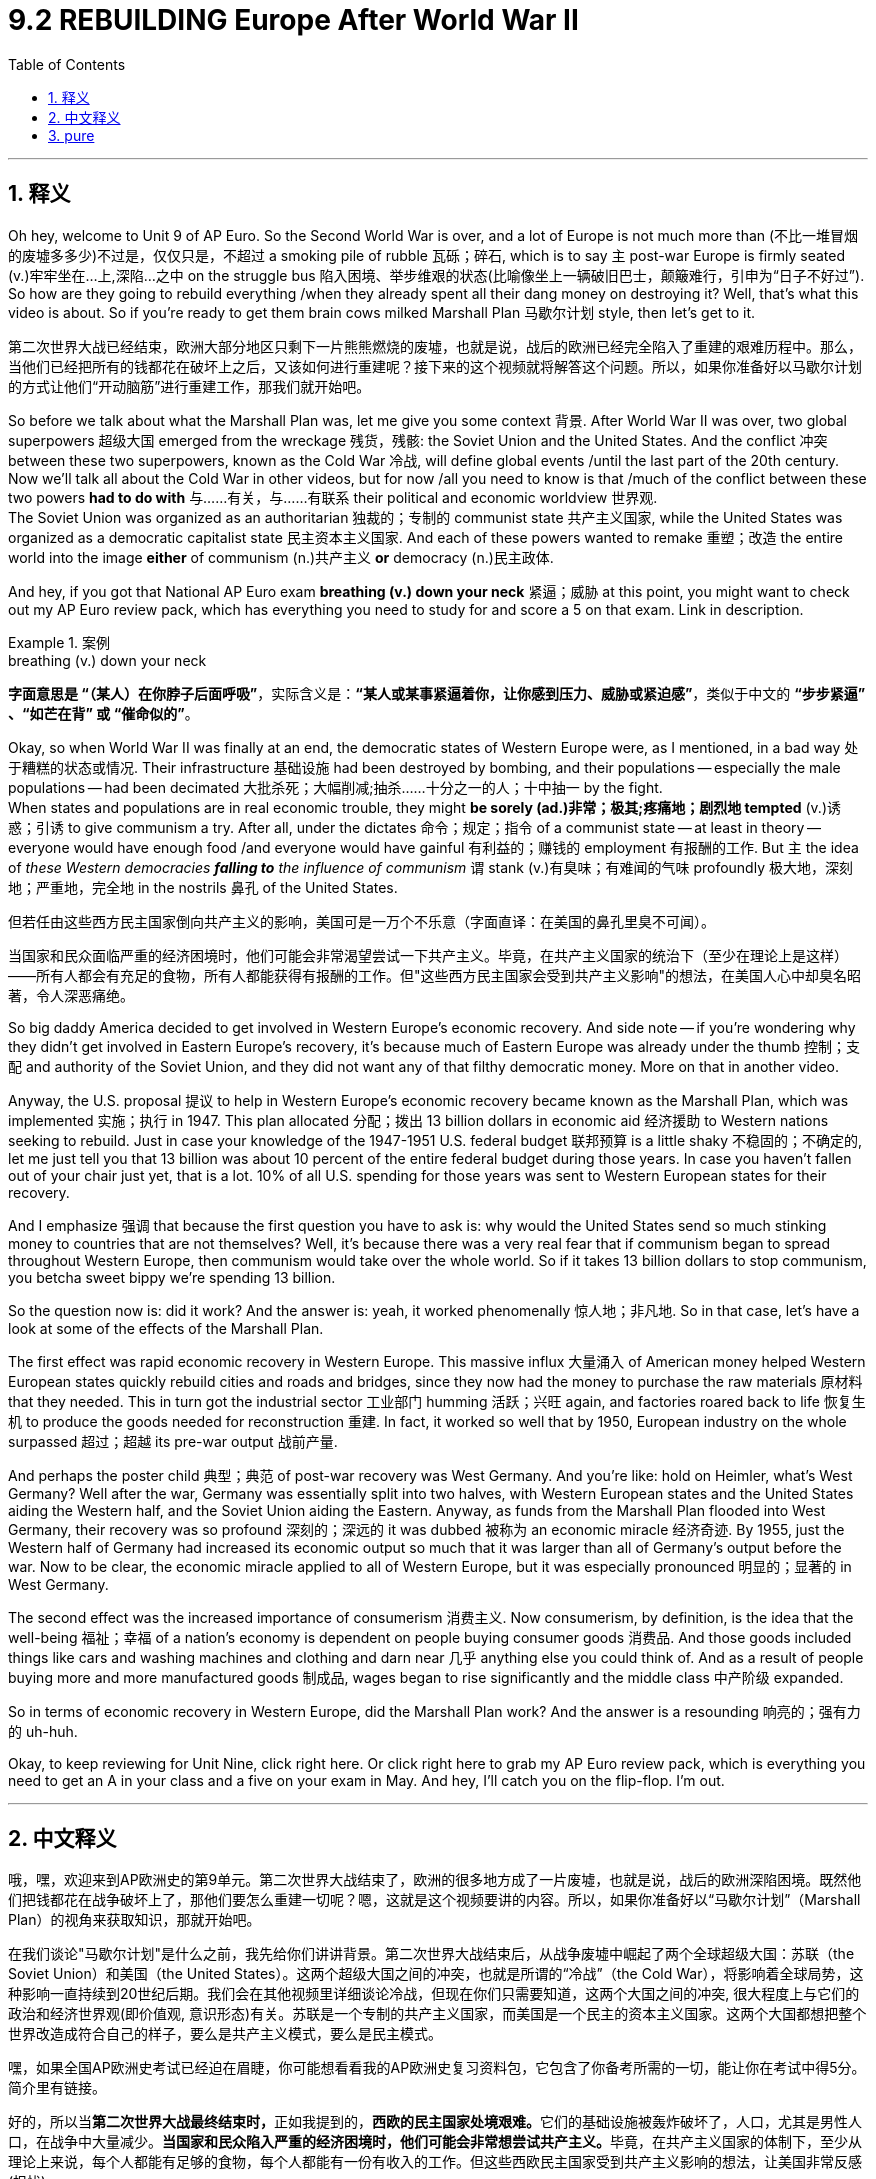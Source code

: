 
= 9.2 REBUILDING Europe After World War II
:toc: left
:toclevels: 3
:sectnums:
:stylesheet: ../../myAdocCss.css

'''

== 释义

Oh hey, welcome to Unit 9 of AP Euro. So the Second World War is over, and a lot of Europe is not much more than (不比一堆冒烟的废墟多多少)不过是，仅仅只是，不超过 a smoking pile of rubble 瓦砾；碎石, which is to say `主` post-war Europe is firmly seated (v.)牢牢坐在...上,深陷...之中 on the struggle bus 陷入困境、举步维艰的状态(比喻像坐上一辆破旧巴士，颠簸难行，引申为“日子不好过”). So how are they going to rebuild everything /when they already spent all their dang money on destroying it? Well, that's what this video is about. So if you're ready to get them brain cows milked Marshall Plan 马歇尔计划 style, then let's get to it. +

[.my2]
第二次世界大战已经结束，欧洲大部分地区只剩下一片熊熊燃烧的废墟，也就是说，战后的欧洲已经完全陷入了重建的艰难历程中。那么，当他们已经把所有的钱都花在破坏上之后，又该如何进行重建呢？接下来的这个视频就将解答这个问题。所以，如果你准备好以马歇尔计划的方式让他们“开动脑筋”进行重建工作，那我们就开始吧。

So before we talk about what the Marshall Plan was, let me give you some context 背景. After World War II was over, two global superpowers 超级大国 emerged from the wreckage 残货，残骸: the Soviet Union and the United States. And the conflict 冲突 between these two superpowers, known as the Cold War 冷战, will define global events /until the last part of the 20th century. Now we'll talk all about the Cold War in other videos, but for now /all you need to know is that /much of the conflict between these two powers *had to do with* 与……有关，与……有联系 their political and economic worldview 世界观.  +
The Soviet Union was organized as an authoritarian 独裁的；专制的 communist state 共产主义国家, while the United States was organized as a democratic capitalist state 民主资本主义国家. And each of these powers wanted to remake 重塑；改造 the entire world into the image *either* of communism (n.)共产主义 *or* democracy (n.)民主政体. +

And hey, if you got that National AP Euro exam *breathing (v.) down your neck* 紧逼；威胁 at this point, you might want to check out my AP Euro review pack, which has everything you need to study for and score a 5 on that exam. Link in description. +

[.my1]
.案例
====
.breathing (v.) down your neck
*字面意思是 ​​“（某人）在你脖子后面呼吸”*​​，实际含义是：
​​*“某人或某事紧逼着你，让你感到压力、威胁或紧迫感”*​​，类似于中文的 ​​*“步步紧逼”​​、​​“如芒在背”​​ 或 ​​“催命似的”*​​。
====

Okay, so when World War II was finally at an end, the democratic states of Western Europe were, as I mentioned, in a bad way 处于糟糕的状态或情况. Their infrastructure 基础设施 had been destroyed by bombing, and their populations -- especially the male populations -- had been decimated 大批杀死；大幅削减;抽杀……十分之一的人；十中抽一 by the fight.  +
When states and populations are in real economic trouble, they might *be sorely (ad.)非常；极其;疼痛地；剧烈地 tempted* (v.)诱惑；引诱 to give communism a try. After all, under the dictates 命令；规定；指令 of a communist state -- at least in theory -- everyone would have enough food /and everyone would have gainful 有利益的；赚钱的 employment 有报酬的工作. But `主` the idea of _these Western democracies *falling to* the influence of communism_ `谓` stank (v.)有臭味；有难闻的气味 profoundly 极大地，深刻地；严重地，完全地 in the nostrils 鼻孔 of the United States. +

[.my2]
但若任由这些西方民主国家倒向共产主义的影响，美国可是​​一万个不乐意​​（字面直译：在美国的鼻孔里臭不可闻）。

[.my2]
当国家和民众面临严重的经济困境时，他们可能会非常渴望尝试一下共产主义。毕竟，在共产主义国家的统治下（至少在理论上是这样）——所有人都会有充足的食物，所有人都能获得有报酬的工作。但"这些西方民主国家会受到共产主义影响"的想法，在美国人心中却臭名昭著，令人深恶痛绝。

So big daddy America decided to get involved in Western Europe's economic recovery. And side note -- if you're wondering why they didn't get involved in Eastern Europe's recovery, it's because much of Eastern Europe was already under the thumb 控制；支配 and authority of the Soviet Union, and they did not want any of that filthy democratic money. More on that in another video. +

Anyway, the U.S. proposal 提议 to help in Western Europe's economic recovery became known as the Marshall Plan, which was implemented 实施；执行 in 1947. This plan allocated 分配；拨出 13 billion dollars in economic aid 经济援助 to Western nations seeking to rebuild. Just in case your knowledge of the 1947-1951 U.S. federal budget 联邦预算 is a little shaky 不稳固的；不确定的, let me just tell you that 13 billion was about 10 percent of the entire federal budget during those years. In case you haven't fallen out of your chair just yet, that is a lot. 10% of all U.S. spending for those years was sent to Western European states for their recovery. +

And I emphasize 强调 that because the first question you have to ask is: why would the United States send so much stinking money to countries that are not themselves? Well, it's because there was a very real fear that if communism began to spread throughout Western Europe, then communism would take over the whole world. So if it takes 13 billion dollars to stop communism, you betcha sweet bippy we're spending 13 billion. +

So the question now is: did it work? And the answer is: yeah, it worked phenomenally 惊人地；非凡地. So in that case, let's have a look at some of the effects of the Marshall Plan. +

The first effect was rapid economic recovery in Western Europe. This massive influx 大量涌入 of American money helped Western European states quickly rebuild cities and roads and bridges, since they now had the money to purchase the raw materials 原材料 that they needed. This in turn got the industrial sector 工业部门 humming 活跃；兴旺 again, and factories roared back to life 恢复生机 to produce the goods needed for reconstruction 重建. In fact, it worked so well that by 1950, European industry on the whole surpassed 超过；超越 its pre-war output 战前产量. +

And perhaps the poster child 典型；典范 of post-war recovery was West Germany. And you're like: hold on Heimler, what's West Germany? Well after the war, Germany was essentially split into two halves, with Western European states and the United States aiding the Western half, and the Soviet Union aiding the Eastern. Anyway, as funds from the Marshall Plan flooded into West Germany, their recovery was so profound 深刻的；深远的 it was dubbed 被称为 an economic miracle 经济奇迹. By 1955, just the Western half of Germany had increased its economic output so much that it was larger than all of Germany's output before the war. Now to be clear, the economic miracle applied to all of Western Europe, but it was especially pronounced 明显的；显著的 in West Germany. +

The second effect was the increased importance of consumerism 消费主义. Now consumerism, by definition, is the idea that the well-being 福祉；幸福 of a nation's economy is dependent on people buying consumer goods 消费品. And those goods included things like cars and washing machines and clothing and darn near 几乎 anything else you could think of. And as a result of people buying more and more manufactured goods 制成品, wages began to rise significantly and the middle class 中产阶级 expanded. +

So in terms of economic recovery in Western Europe, did the Marshall Plan work? And the answer is a resounding 响亮的；强有力的 uh-huh. +

Okay, to keep reviewing for Unit Nine, click right here. Or click right here to grab my AP Euro review pack, which is everything you need to get an A in your class and a five on your exam in May. And hey, I'll catch you on the flip-flop. I'm out. +

'''

== 中文释义

哦，嘿，欢迎来到AP欧洲史的第9单元。第二次世界大战结束了，欧洲的很多地方成了一片废墟，也就是说，战后的欧洲深陷困境。既然他们把钱都花在战争破坏上了，那他们要怎么重建一切呢？嗯，这就是这个视频要讲的内容。所以，如果你准备好以“马歇尔计划”（Marshall Plan）的视角来获取知识，那就开始吧。 +

在我们谈论"马歇尔计划"是什么之前，我先给你们讲讲背景。第二次世界大战结束后，从战争废墟中崛起了两个全球超级大国：苏联（the Soviet Union）和美国（the United States）。这两个超级大国之间的冲突，也就是所谓的“冷战”（the Cold War），将影响着全球局势，这种影响一直持续到20世纪后期。我们会在其他视频里详细谈论冷战，但现在你们只需要知道，这两个大国之间的冲突, 很大程度上与它们的政治和经济世界观(即价值观, 意识形态)有关。苏联是一个专制的共产主义国家，而美国是一个民主的资本主义国家。这两个大国都想把整个世界改造成符合自己的样子，要么是共产主义模式，要么是民主模式。 +

嘿，如果全国AP欧洲史考试已经迫在眉睫，你可能想看看我的AP欧洲史复习资料包，它包含了你备考所需的一切，能让你在考试中得5分。简介里有链接。 +

好的，所以当**第二次世界大战最终结束时，**正如我提到的，**西欧的民主国家处境艰难。**它们的基础设施被轰炸破坏了，人口，尤其是男性人口，在战争中大量减少。**当国家和民众陷入严重的经济困境时，他们可能会非常想尝试共产主义。**毕竟，在共产主义国家的体制下，至少从理论上来说，每个人都能有足够的食物，每个人都能有一份有收入的工作。但这些西欧民主国家受到共产主义影响的想法，让美国非常反感(担忧)。 +

**所以美国这个“老大哥”决定参与西欧的经济复苏。**顺便说一下，如果你想知道**为什么他们不参与东欧的经济复苏，那是因为东欧的大部分地区已经在苏联的控制之下，**而且东欧地区也不想要美国那些“肮脏”的民主资金。我们会在另一个视频里详细讲这个。 +

不管怎样，美国提出的帮助西欧经济复苏的计划, 被称为**"马歇尔计划"，该计划于1947年实施。**这个计划为寻求重建的西欧国家, 分配了130亿美元的经济援助。如果你对1947年至1951年美国联邦预算不太了解，我告诉你，**130亿美元大约占那些年美国联邦预算的10%。**如果你还没被这个数字震惊到，我告诉你，这是一笔巨款。*美国那些年支出的10%都被用于西欧国家的经济复苏。* +

我强调这一点, 是因为你首先要问的问题是：为什么美国要把这么多钱送给其他国家呢？嗯，这是因为人们非常担心，*如果共产主义开始在西欧蔓延，那么共产主义就会接管整个世界。所以，如果花130亿美元能阻止共产主义，那肯定得花这笔钱。* +

那么现在的问题是：这个计划奏效了吗？答案是：是的，效果非常显著。所以在这种情况下，我们来看看马歇尔计划的一些影响。 +

第一个影响是西欧经济的快速复苏。**美国大量资金的涌入, 帮助西欧国家**迅速重建城市、道路和桥梁，因为**它们现在有钱购买所需的原材料。这反过来又让工业部门重新活跃起来，**工厂恢复生产，制造重建所需的商品。事实上，这个计划效果非常好，*到1950年，整个欧洲的工业产出超过了战前水平。* +

战后复苏的典型代表是西德（West Germany）。你可能会问：等等，海姆勒，西德是什么？嗯，战后德国基本上被分成了两半，西欧国家和美国援助西德，而苏联援助东德。不管怎样，随着马歇尔计划的资金涌入西德，西德的复苏非常显著，被称为“经济奇迹”。到1955年，仅西德的经济产出就大幅增长，超过了战前整个德国的产出。需要明确的是，*经济奇迹适用于整个西欧，但在西德尤为明显。* +

第二个影响是, 消费主义的重要性日益增加。从定义上来说，消费主义认为一个国家的经济状况取决于人们购买消费品。这些消费品包括汽车、洗衣机、服装以及几乎你能想到的所有东西。由于人们购买的制成品越来越多，工资大幅上涨，中产阶级也在扩大。 +

所以，就西欧的经济复苏而言，马歇尔计划奏效了吗？答案是：那当然。 +

好的，要继续复习第9单元，点击这里。或者点击这里获取我的AP欧洲史复习资料包，它包含了你在课堂上得A、在五月考试中得5分所需的一切。嘿，回头见。我走了。 +

'''

== pure
Oh hey, welcome to Unit 9 of AP Euro. So the Second World War is over, and a lot of Europe is not much more than a smoking pile of rubble, which is to say post-war Europe is firmly seated on the struggle bus. So how are they going to rebuild everything when they already spent all their dang money on destroying it? Well, that's what this video is about. So if you're ready to get them brain cows milked Marshall Plan style, then let's get to it.

So before we talk about what the Marshall Plan was, let me give you some context. After World War II was over, two global superpowers emerged from the wreckage: the Soviet Union and the United States. And the conflict between these two superpowers, known as the Cold War, will define global events until the last part of the 20th century. Now we'll talk all about the Cold War in other videos, but for now all you need to know is that much of the conflict between these two powers had to do with their political and economic worldview. The Soviet Union was organized as an authoritarian communist state, while the United States was organized as a democratic capitalist state. And each of these powers wanted to remake the entire world into the image either of communism or democracy.

And hey, if you got that National AP Euro exam breathing down your neck at this point, you might want to check out my AP Euro review pack, which has everything you need to study for and score a 5 on that exam. Link in description.

Okay, so when World War II was finally at an end, the democratic states of Western Europe were, as I mentioned, in a bad way. Their infrastructure had been destroyed by bombing, and their populations -- especially the male populations -- had been decimated by the fight. When states and populations are in real economic trouble, they might be sorely tempted to give communism a try. After all, under the dictates of a communist state -- at least in theory -- everyone would have enough food and everyone would have gainful employment. But the idea of these Western democracies falling to the influence of communism stank profoundly in the nostrils of the United States.

So big daddy America decided to get involved in Western Europe's economic recovery. And side note -- if you're wondering why they didn't get involved in Eastern Europe's recovery, it's because much of Eastern Europe was already under the thumb and authority of the Soviet Union, and they did not want any of that filthy democratic money. More on that in another video.

Anyway, the U.S. proposal to help in Western Europe's economic recovery became known as the Marshall Plan, which was implemented in 1947. This plan allocated 13 billion dollars in economic aid to Western nations seeking to rebuild. Just in case your knowledge of the 1947-1951 U.S. federal budget is a little shaky, let me just tell you that 13 billion was about 10 percent of the entire federal budget during those years. In case you haven't fallen out of your chair just yet, that is a lot. 10% of all U.S. spending for those years was sent to Western European states for their recovery.

And I emphasize that because the first question you have to ask is: why would the United States send so much stinking money to countries that are not themselves? Well, it's because there was a very real fear that if communism began to spread throughout Western Europe, then communism would take over the whole world. So if it takes 13 billion dollars to stop communism, you betcha sweet bippy we're spending 13 billion.

So the question now is: did it work? And the answer is: yeah, it worked phenomenally. So in that case, let's have a look at some of the effects of the Marshall Plan.

The first effect was rapid economic recovery in Western Europe. This massive influx of American money helped Western European states quickly rebuild cities and roads and bridges, since they now had the money to purchase the raw materials that they needed. This in turn got the industrial sector humming again, and factories roared back to life to produce the goods needed for reconstruction. In fact, it worked so well that by 1950, European industry on the whole surpassed its pre-war output.

And perhaps the poster child of post-war recovery was West Germany. And you're like: hold on Heimler, what's West Germany? Well after the war, Germany was essentially split into two halves, with Western European states and the United States aiding the Western half, and the Soviet Union aiding the Eastern. Anyway, as funds from the Marshall Plan flooded into West Germany, their recovery was so profound it was dubbed an economic miracle. By 1955, just the Western half of Germany had increased its economic output so much that it was larger than all of Germany's output before the war. Now to be clear, the economic miracle applied to all of Western Europe, but it was especially pronounced in West Germany.

The second effect was the increased importance of consumerism. Now consumerism, by definition, is the idea that the well-being of a nation's economy is dependent on people buying consumer goods. And those goods included things like cars and washing machines and clothing and darn near anything else you could think of. And as a result of people buying more and more manufactured goods, wages began to rise significantly and the middle class expanded.

So in terms of economic recovery in Western Europe, did the Marshall Plan work? And the answer is a resounding uh-huh.

Okay, to keep reviewing for Unit Nine, click right here. Or click right here to grab my AP Euro review pack, which is everything you need to get an A in your class and a five on your exam in May. And hey, I'll catch you on the flip-flop. I'm out.

'''
